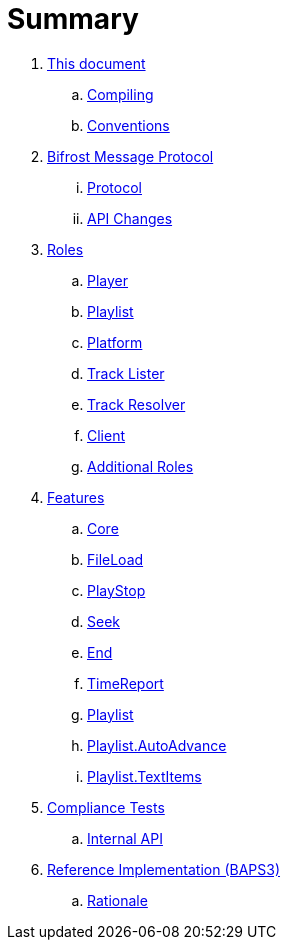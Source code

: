 = Summary

. link:meta/README.adoc[This document]
.. link:meta/compiling.adoc[Compiling]
.. link:meta/conventions.adoc[Conventions]
. link:comms/README.adoc[Bifrost Message Protocol]
... link:comms/protocol.adoc[Protocol]
... link:comms/changes.adoc[API Changes]
. link:roles/README.adoc[Roles]
.. link:roles/player.adoc[Player]
.. link:roles/playlist.adoc[Playlist]
.. link:roles/platform.adoc[Platform]
.. link:roles/tracklister.adoc[Track Lister]
.. link:roles/trackresolver.adoc[Track Resolver]
.. link:roles/client.adoc[Client]
.. link:roles/additional.adoc[Additional Roles]
. link:features/README.adoc[Features]
.. link:features/core.adoc[Core]
.. link:features/fileload.adoc[FileLoad]
.. link:features/playstop.adoc[PlayStop]
.. link:features/seek.adoc[Seek]
.. link:features/end.adoc[End]
.. link:features/timereport.adoc[TimeReport]
.. link:features/playlist.adoc[Playlist]
.. link:features/playlist-autoadvance.adoc[Playlist.AutoAdvance]
.. link:features/playlist-textitems.adoc[Playlist.TextItems]
. link:tests/README.adoc[Compliance Tests]
.. link:tests/internal.adoc[Internal API]
. link:impl/README.adoc[Reference Implementation (BAPS3)]
.. link:impl/rationale.adoc[Rationale]
